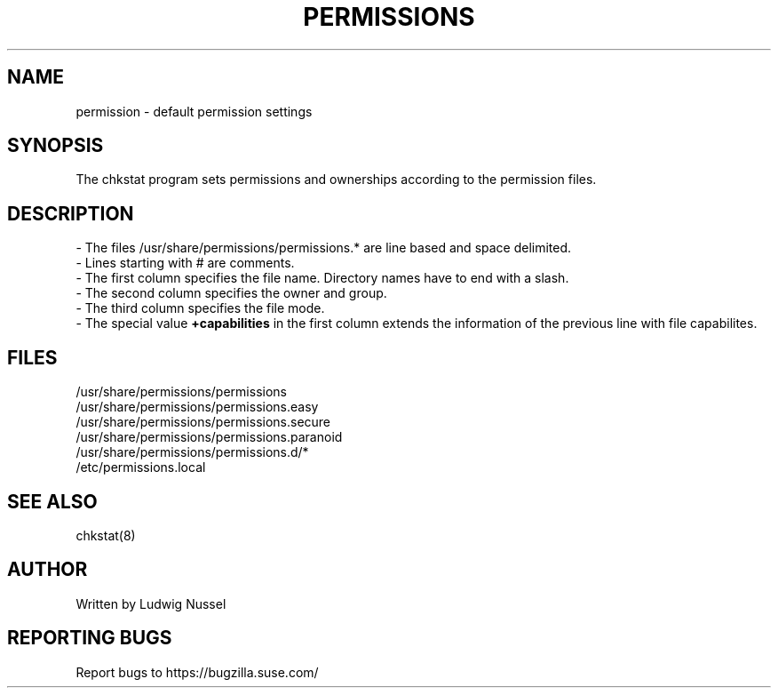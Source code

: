 .TH "PERMISSIONS" "5" "07/11/2010" "" ""
.\" disable hyphenation
.nh
.\" disable justification (adjust text to left margin only)
.ad l
.SH "NAME"
permission - default permission settings
.SH "SYNOPSIS"
The chkstat program sets permissions and ownerships according to the
permission files\.
.SH "DESCRIPTION"
\- The files /usr/share/permissions/permissions\.* are line based and space delimited\.
.br
\- Lines starting with # are comments\.
.br
\- The first column specifies the file name\. Directory names have to
end with a slash\.
.br
\- The second column specifies the owner and group\.
.br
\- The third column specifies the file mode\.
.br
\- The special value \fB+capabilities\fR in the first column extends
the information of the previous line with file capabilites.
.br
.SH "FILES"
.sp
/usr/share/permissions/permissions
.br
/usr/share/permissions/permissions\.easy
.br
/usr/share/permissions/permissions\.secure
.br
/usr/share/permissions/permissions\.paranoid
.br
/usr/share/permissions/permissions\.d/*
.br
/etc/permissions\.local
.br
.SH "SEE ALSO"
chkstat(8)
.sp
.SH "AUTHOR"
Written by Ludwig Nussel
.sp
.SH "REPORTING BUGS"
Report bugs to https://bugzilla\.suse\.com/
.sp
